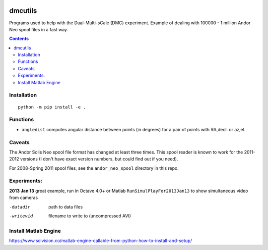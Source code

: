 .. image:: https://travis-ci.org/scivision/dmcutils.svg?branch=master
    :target: https://travis-ci.org/scivision/dmcutils
    
.. image:: https://coveralls.io/repos/github/scivision/dmcutils/badge.svg?branch=master
    :target: https://coveralls.io/github/scivision/dmcutils?branch=master

.. image:: https://api.codeclimate.com/v1/badges/4203c9d68d331350ce2f/maintainability
   :target: https://codeclimate.com/github/scivision/dmcutils/maintainability
   :alt: Maintainability


=========
dmcutils
=========

Programs used to help with the Dual-Multi-sCale (DMC) experiment.
Example of dealing with 100000 - 1 million Andor Neo spool files in a fast way.

.. contents::

Installation
============
::

    python -m pip install -e .

Functions
=========
* ``angledist`` computes angular distance between points (in degrees) for a pair of points with RA,decl. or az,el.

Caveats
=======
The Andor Solis Neo spool file format has changed at least three times. This spool reader is known to work for the 2011-2012 versions (I don't have exact version numbers, but could find out if you need).

For 2008-Spring 2011 spool files, see the ``andor_neo_spool`` directory in this repo.

Experiments:
============

**2013 Jan 13** great example, run in Octave 4.0+ or Matlab
``RunSimulPlayFor2013Jan13`` to show simultaneous video from cameras

-datadir       path to data files
-writevid      filename to write to (uncompressed AVI)

Install Matlab Engine
=====================

https://www.scivision.co/matlab-engine-callable-from-python-how-to-install-and-setup/


